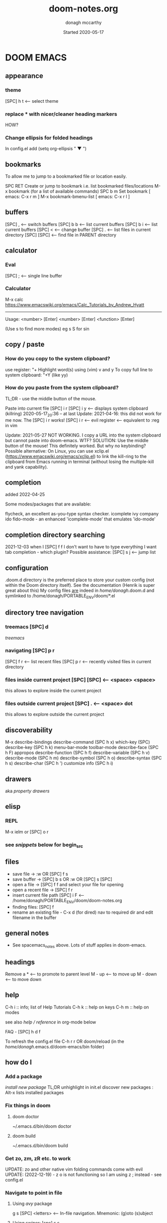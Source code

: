 #+TITLE:   doom-notes.org
#+DATE:    Started 2020-05-17
#+AUTHOR:  donagh mccarthy
#+FILEPATH: ~/PORTABLE_ENV/doom/xHELP/doom-notes.org
#+STARTUP: overview
#+options: il
#+tags:    help orgmode org-mode donaghs
#+EDITED:  2023-07-12; 2023-04-07; 2023-02-24; 2023-01-03; 2022-12-19; 2022-12-16; 2022-09-25


* DOOM EMACS
** appearance
*** theme
    [SPC] h t <-- select theme
*** replace *** with nicer/cleaner heading markers
HOW?
*** Change ellipsis for folded headings
In config.el add
(setq org-ellipsis " ▼ ")
** bookmarks
To allow me to jump to a bookmarked file or location easily.

SPC RET  Create or jump to bookmark i.e. list bookmarked files/locations
M-x bookmark (for a list of available commands)
SPC b m  Set bookmark   [ emacs: C-x r m ]
M-x bookmark-bmenu-list [ emacs: C-x r l ]

** buffers
[SPC] ,                <-- switch buffers
[SPC] b b              <-- list current buffers
[SPC] b i              <-- list current buffers
[SPC] <                <-- change buffer
[SPC] .                <-- list files in current directory
[SPC] [SPC]            <-- find file in PARENT directory
** calculator
*** Eval
[SPC] ; <-- single line buffer
*** Calculator
M-x calc
https://www.emacswiki.org/emacs/Calc_Tutorials_by_Andrew_Hyatt
-----
Usage:
<number> [Enter]
<number> [Enter]
<function> [Enter]

(Use s to find more modes)
eg s S for sin
** copy / paste
*** How do you copy to the system clipboard?
use register: "+
Highlight word(s) using (vim) v and y
To copy full line to system clipboard: "+Y (like yy)
*** How do you paste from the system clipboard?
TL;DR - use the middle button of the mouse.

Paste into current file
[SPC] i r
[SPC] i y <-- displays system clipboard (killring) 2020-05-17_20:36 -- at last
Update: 2021-04-16: this did not work for me now. The [SPC] i r works!
[SPC] i r <-- evil register <-- equivalent to :reg in vim

Update: 2021-05-27 NOT WORKING. I copy a URL into the system clipboard but cannot paste into doom-emacs. WTF?
SOLUTION: Use the middle button of the mouse! This definitely worked. But why no keybinding?
Possible alternative:
On Linux, you can use xclip.el (https://www.emacswiki.org/emacs/xclip.el) to link the kill-ring to the clipboard from Emacs running in terminal (without losing the multiple-kill and yank capability).
** completion
:about:
added 2022-04-25
:end:
Some modes/packages that are available:

flycheck, an excellent as-you-type syntax checker.
icomplete
ivy
company
ido
fido-mode - an enhanced 'icomplete-mode' that emulates 'ido-mode'
** completion directory searching
2021-12-03
when I [SPC] f f I don't want to have to type everything I want tab completion - which plugin?
Possible assistance:
[SPC] s j <-- jump list

** configuration
.doom.d directory is the preferred place to store your custom config (not within the Doom directory itself).
See the documentation (Henrik is super great about this)
My config files __are__ indeed in /home/donagh/.doom.d and symlinked to /home/donagh/PORTABLE_ENV/doom/*.el

** directory tree navigation
*** treemacs [SPC] d
[[treemacs]]
*** navigating [SPC] p r
[SPC] f r <-- list recent files
[SPC] p r <-- recently visited files in current directory

*** files inside current project [SPC] [SPC]   <-- <space> <space>
this allows to explore inside the current project
*** files outside current project [SPC] .  <-- <space> dot
this allows to explore outside the current project
** discoverability
M-x
describe-bindings
describe-command (SPC h x)
which-key   (SPC)
describe-key (SPC h k)
menu-bar-mode
toolbar-mode
describe-face (SPC h F)
appropos
describe-function (SPC h f)
describe-variable (SPC h v)
describe-mode (SPC h m)
describe-symbol (SPC h o)
describe-syntax (SPC h s)
describe-char (SPC h ')
customize
info (SPC h i)
** drawers
aka [[property drawers]]

** elisp
*** REPL
M-x ielm or [SPC] o r
*** see [[snippets]] below for begin_src
** files
- save file -> :w OR [SPC] f s
- save buffer -> [SPC] b s OR :w OR [SPC] s [SPC]
- open a file -> [SPC] f f and select your file for opening
- open a recent file -> [SPC] f r
- insert current file path [SPC] i F <-- /home/donagh/PORTABLE_ENV/doom/doom-notes.org
- finding files: [SPC] f
- rename an existing file - C-x d (for dired) nav to required dir and edit filename  in the buffer
** general notes
- See spacemacs_notes above. Lots of stuff applies in doom-emacs.
** headings
Remove a * <-- to promote to parent level
M - up <-- to move up
M - down <-- to move down
** help
C-h i    :: info; list of Help Tutorials
C-h k    :: help on keys
C-h m    :: help on modes

see also [[help / reference]] in org-mode below

FAQ - [SPC] h d f

To refresh the config.el file
C-h r r
OR doom/reload (in the /home/donagh/.emacs.d/doom-emacs/bin folder)

** how do I
*** Add a package
[[install new package]] TL;DR unhighlight in init.el
discover new packages : Alt-x lists installed packages
*** Fix things in doom
**** doom doctor
     ~/.emacs.d/bin/doom doctor
**** doom build
     ~/.emacs.d/bin/doom build
*** Get zo, zm, zR etc. to work
UPDATE: zo and other native vim folding commands come with evil
UPDATE: (2022-12-19) - z o is not functioning so I am using z ; instead - see config.el
*** Navigate to point in file
**** Using [[avy]] package
g s [SPC] <letters> <-- In-file navigation.
Mnemonic: (g)oto (s)ubject
**** Using swiper: [spc] s s
*** Set up [SPC] shortcuts
Edit ~/PORTABLE_ENV/doom/config.el
e.g. [SPC] w w for write and quit

*** Shortcut to config dir [SPC] f p
*** Split window vert - Ctrl x 3
*** Have hinting when file-searching - ivy
2021-12-03
say I press [SPC] f f : I would like hints / popup to select file (there is jump list but...)
*** Go to my private config
[SPC] f p      <-- go to my config folder
*** Publish to html/pdf/Latex
M-x org-export-dispatch SPC m e
OR
C-c C-e
** icons
M-x all the icons 

- see config.el and https://github.com/domtronn/all-the-icons.el
https://github.com/domtronn/all-the-icons.el/wiki
 python
 coffee
*** I would like to upgrade the leading * to something nicer
How do I achieve this?
** images
images can be displayed within the buffer with the following command: C-c C-x C-v (org-toggle-inline-images) <-- z i
OR Move over image / link and press [Enter]

[[/run/media/donagh/01d4c077-4709-4b5b-9431-087bc9060d68/REPOSITORIES/images/square-wheel-cartoon.png]]
[[/run/media/donagh/01d4c077-4709-4b5b-9431-087bc9060d68/REPOSITORIES/images/2_png_files/Pierse_Brosnan.png]]

[/run/media/donagh/01d4c077-4709-4b5b-9431-087bc9060d68/REPOSITORIES/images/00TEST/selfie.png][selfie]]

This is an image of a thrush.
[SPC] w o to enlarge window
** installation notes
*** install
from https://github.com/hlissner/doom-emacs
*** config files
"doom install will deploy three files to your DOOMDIR (/home/donagh/.doom.d)
_init.el_
    Where you’ll find your doom! block, which controls what Doom modules are enabled and in what order they will be loaded.
    This file is evaluated early in the startup process, before any other module has loaded.
_config.el_
    Where 99.99% of your private configuration should go. Anything put here will run after all other modules have loaded.
_packages.el_
    Where you declare what packages to install and where from.
   
*** configuration
/home/donagh/.doom.d/*
These files are symbolic linked to /home/donagh/PORTABLE_ENV/doom/* - to keep my config if reinstalling
/home/donagh/.emacs/doom-emacs/init.el

** keybindings
See also [[shortcuts]] below
-----------------------------------------------------------------
doom-emacs
-----------------------------------------------------------------
[SPC] m        <-- local to to the file type
[SPC] :        <-- M-x
gi             <-- go to previous insert position
[SPC] f p      <-- go to my config folder
C-S-f          <-- toggle full screen - equivalent to F11
C-=            <-- increase text size - equivalent to zoom in
C-_            <-- decrease text size - equivalent to zoom out
[SPC] f p      <-- select file from doom-emacs config
[SPC] w v      <-- split vertical

-----------------------------------------------------------------
DONAGHS
-----------------------------------------------------------------
[SPC] w [SPC]  <-- save-buffer = [SPC] f s

** line numbers
[SPC] t l <-- toggles line numbers (which are relative by default)
Mnemonic: (t)oggle (l)ine-numbers
** links
*** [ [link] ][ description ]] <<< with NO spaces
*** Make links
**** Method 1
[SPC] l OR C-c C-l <-- In normal mode
Then type info
For infile ref: the headlines
For external file: file: <filepath>
For elisp: elisp: org-agenda
Others are available
Example:
[[https://www.donaghmccarthy.ie][donaghmccarthy.ie]]
**** Method 2
[SPC] m l l
Then type in the name of the link and then the description
**** Method 3
Type [[x][]]
and put the link / URI instead of x and the description in the second pair of [].
**** To a heading
example:
[[file+emacs:org.org][Health]]
which is the below with a ] at the end (which hides the details)
[[file+emacs:org.org][Health]

** magit
[[Magit][Magit]]

** markdown for emacs
Bold *bold*
Italic /italic/
Underline __underline__
Strikethrough ~strikethrough~
** math
#+CONSTANTS: pi=3.14159265358979323846
** minor modes
*** To check available minor modes -> C-h m
*** testing links
+ [[projects][projects]]

** packages
see also org-mode/packages
*** emacs
REM: DOOM doesn't use emacs packages.el it uses straight.el instead for package management. Use init.el
**** install new package
Unhiglight in init.el
The following does not apply to Doom emacs. For Doom emacs,
[SPC] : (or M-x)
Then type: package-install (but this only installs if for the current sesssion - best is to use packages.el)
------
in packages.el (require '<package>) and then ->% doom sync
**** to run a package
   M-x (also [SPC] :)
   - list-packages (available, installed, builtin )
**** List available, built-in and installed packages
[SPC] : list-packages
*** INSTALL Packages in doom-emacs
**** Add new package

https://github.com/hlissner/doom-emacs


From packages.el

;; To install SOME-PACKAGE from MELPA, ELPA or emacsmirror:
;(package! some-package)
;; EXAMPLE to install rec-mode [cf. AUR recutils - Set of tools and libraries to access plain text databases called recfiles ]
(package! rec-mode)
then do -> % doom sync


Packages are declared in packages.el files.

Use -> % doom build after adding a package (or doom doctor if there are problems)

**** How do I browse available packages availble in doom-emacs?

M-x package-refresh-contents
M-x list-packages
(current example is pdfgrep - which is present on 2022-09-25 )
Some hints at https://github.com/doomemacs/doomemacs/issues/1468
Note: The preferred (only?) way to install non-built-in packages is via packages.el

**** Plain emacs
- M-x packge-install
- in config.el (use-package origami)
*** avy
**** About
For fast navigation within a file.
Like easymotion plugin in vim
NOTE: pre-installed in doom
In-file navigation - specifically on current screen. Highlights using one or two letter pairs to highlight the target
**** Commands
g s [SPC] <letter> <-- In-file navigation. <-- avy
First the gs [SPC] will dim the text and then <letter> will be highlighted

OR

g s s CHAR1 CHAR2 and then select the single letter <-- swiper
Example:
To move to f of fruit <-- g s s fr then press hl letter

elephants in your head
oranges are not the only fruit
plain herds are better than awful
*** from github
**** About
see
**** Org-roam
***** Install
Successful on 2020-08-04
In [[file:packages.el][Packages.el]]
(package! org-roam
  :recipe (:host github :repo "org-roam/org-roam"))

*** counsel
*** company
A modular text completion framework

*** dired
:about:
File explorer
New buffer below showing the contents of (current) directory
:end:
**** A short intro to Dired
Dired is how you interface with a directory
Name comes from Directory Editor
Move with h,j,k,l
toggle ( for simple view
enter to go into a directory
- to go back up
+ and enter a file name to create a directory
d to mark for deletion, x to delete
space . to create or find a file
\*/ to select all directories, t to switch between files and directories
U to unselect all
m to mark a specific file or directory
CTRL + w + v window split vertically
CTRL + w + w to switch windows
C copy to another window
R move to another window
dired-do-what-i-mean-target set to true
i to edit file/dir name
**** Commands
C-x d OR [SPC] .  OR [SPC] f d

Close with q

To remove details: ( [ie show file/dir names only]
To go to parent:   -
Add a new directory: +
Delete: D [to mark the file/dir] then x
Copy: D [to mark the file/dir] then C
chmod: M
Select only directories: /* and then t to toggle between directories and files
Select a file or directory: m and then u to unselect
CONFLICT HERE: 'u' in dired unmarks, but evil-mode it is undo
Change a file / dir name: i and then make changes

*** evil
:about:
NOTE: Pre-installed in doom
vim bindings for emacs / DOOM
:end:
**** evil-snipe
Navigating in files - short distances [but see [[avy]]]
Enable: M-x evil-snipe <-- toggles on/off
f <letter> highlights all <letter>s forward and ; moves to next one.
NOTE: For more comprehensive in-file search look at avy.
*** eww
:about:
    emacs web browser M-x e
:end:
*** origami
folding in markdown
*** flycheck
Syntax highlighting
cf. flymake
*** flymake
Syntax highlighting

*** helm
a generic completion mechanism for Emacs - in insert mode.
see also : ivy, vertico (below)
*** image-dired
For viewing images (not great)
*** ivy
Ivy, a generic completion mechanism for Emacs - in insert mode.

Useful when searching for files with [SPC] f f and tab completion
Toggle ivy using M-x ivy
Select one string from a list of strings in a pop-up instead of having to type it out.
Also there is a jumplist available with ivy. [SPC] s j
*** neotree
- use [[treemacs]]
View directory tree in a panel
added (require 'neotree) to config.el on 2020-05-20
*** nov.el

https://depp.brause.cc/nov.el/

Major mode for reading novels in emacs
Usage
Open the EPUB file with C-x C-f [ or SPC f f ] ~/novels/novel.epub, scroll with SPC and switch chapters with n and p.
More keybinds can be looked up with F1 m.


**** Issues
2023-02-24
Not working. Can't open the epub file.
*** org-babel

Org babel transforms the lowly executable source block into a complete literate programming environment,
Invoke using <s[TAB] <language>

Example:

#+BEGIN_SRC python
#!/usr/sbin/python
def fib(n):
    a = 0
    b = 1
    for _ in range(n-1):
        a, b = b, a+b
    return b if n > 0 else 0

print(fib(5))
print("done")

#+END_SRC

#+RESULTS:
: None





Allows to have short snippets of code that can be run inside org-mode. ?Literate programming?
See [[snippets ][snippets]] below

*** projectile
**** About
 Its goal is to provide a nice set of features operating on a project level without introducing external dependencies

cf. also projectile for treemacs
**** Background
REM: Projectils confines the scope of files available to those in the project you selected with [SPC] p p
-----
If you are more familiar with IDEs like Eclipse or IntelliJ, you probably already have a concept of a project in your mind. It’s basically a folder for a particular codebase (probably under version control) that is pretty much a cohesive unit that you work on independently. In Emacs, this grouping and identification is usually managed by Projectile. With Doom, this is installed by default.

from https://medium.com/urbint-engineering/emacs-doom-for-newbies-1f8038604e3b
'
In order to manage projects that you already have, you need to let Projectile know where the projects reside.
Inside of Doom, you do this by modifying the init.el inside your own custom configuration folder:

    /home/donagh/.emacs.d/modules/private/<your-user-name>/init.el

For example, my username is “jdemaris” so my folder is /home/donagh/.emacs.d/modules/private/jdemaris is my custom folder. Keeping all of your changes in here makes it safer to update the Doom config whenever new versions come out. Inside of my init.el file, I have added a number of Projectile projects:

    (projectile-add-known-project "/home/donagh/Projects/playground/elixir")
    (projectile-add-known-project "/home/donagh/Projects/playground/otp")
'

    test addition
**** Commands
REM: The projects must be made known to Doom in the init.el file. cf.[[Background][Background]]
---------
[SPC] p p (OR in the Doom splash screen select open project)
**** Idea of a project
*** swiper
For searching for text in a buffer
[SPC] s b
[SPC] s s  <-- swiper that is not line based - input two letters and [ENTER]
*** treemacs
**** About
View directories in a tree structure in a separate panel
**** Commands
[SPC] d
M-x treemacs <-- opens explorer for CURRENT directory
[SPC] d <-- toggles close / open
:q in treemacs pane to quit OR [SPC] b d
use vim keys for navigating
*** vertico
[[https://docs.doomemacs.org/latest/modules/completion/vertico/][vertico online]]

This module enhances the Emacs search and completion experience, and also provides a united interface for project search and replace, powered by ripgrep.
It does this with several modular packages focused on enhancing the built-in completing-read interface, rather than replacing it with a parallel ecosystem like ivy and helm do.
** projects
*** manage projects

using [[projectile][projectile]]
-----
If you are more familiar with IDEs like Eclipse or IntelliJ, you probably already have a concept of a project in your mind. It’s basically a folder for a particular codebase (probably under version control) that is pretty much a cohesive unit that you work on independently. In Emacs, this grouping and identification is usually managed by Projectile. With Doom, this is installed by default.

from https://medium.com/urbint-engineering/emacs-doom-for-newbies-1f8038604e3b
"
In order to manage projects that you already have, you need to let Projectile know where the projects reside.
Inside of Doom, you do this by modifying the init.el inside your own custom configuration folder:

    /home/donagh/.emacs.d/modules/private/<your-user-name>/init.el

For example, my username is “jdemaris” so my folder is /home/donagh/.emacs.d/modules/private/jdemaris is my custom folder. Keeping all of your changes in here makes it safer to update the Doom config whenever new versions come out. Inside of my init.el file, I have added a number of Projectile projects:

    (projectile-add-known-project “/home/donagh/Projects/playground/elixir”)
    (projectile-add-known-project “/home/donagh/Projects/playground/otp”)"
    test addition
** property drawers

Property drawers stay folded by default, and are intended to store a collection of key-value pairs, but they don't get exported by default, and so are a good way to keep your notes and your writing together and then export, as needed when drafting is done.

Example of propert drawer. Use the TAB key to fold/unfold it.
:contents:
This is a drawer. Use the TAB key to fold/unfold it.
:end:
** search in buffer
[[search]] in current buffer

g s [SPC] <letters> <-- In-file navigation. (This is the avy package)

** shortcuts
See also [[keybindings]] above
Set in /home/donagh/PORTABLE_ENV/doom/config.el
-----------------------------------------------------------------
;; Donaghs - the following keybinding *did* work. :n indicates normal mode
-----------------------------------------------------------------
(map! :n "Q" 'org-babel-execute-src-block ) ;; Quantify!
d" 'treemacs ) ;; Directory for files / folders
(map! :n "tt" 'org-todo )
(map! :n "ts" 'org-schedule )
a" 'org-agenda )
w SPC" 'save-buffer )
j" 'outline-next-visible-heading )
k" 'outline-previous-visible-heading )
l" 'org-insert-link )
and
C-h r r to refresh config.el file

** tags :tags:

To make a tag (only on headlines) add a colon before and after a word like this :tags: Now 'tags' is a tag.

To search for a tag C-c \ OR C-c / m
SPC m l


" An excellent way to implement labels and contexts for cross-correlating information is to assign tags to headlines. "
tags are words preceded by : and ending in : e.g. :donaghs: or :work: - these can then be searched using  C-c \ OR C-c / m
see https://www.gnu.org/software/emacs/manual/html_node/org/Tag-searches.html#Tag-searches
** themes
[SPC] h t

OR M-x load-theme <-- opens available themes

Preferred theme:
2022-01-01
tsdh-dark        :: Sky blue headlines w green subs
Others:
doom-solarized-dark :: Sky blue headlines w. yellow subs
doom-acario-dark :: Blue headlines with purple subs
doom-dark+       :: Dim sky blue headlines with dim pink subs
doom-molokai     :: Cerise headlines with orange subs
doom-material    :: Gre/blue headlines w dim purple subs
** tramp
[[Tramp][Tramp]]
** sparse trees
[SPC] m s s r <pattern>
For filtering all but what you want to see
C-c / r <pattern>
eg C-c / r navig
*** windows
[SPC] w
[SPC] w L <-- to split window
[SPC] w w (toggles) <-- to move to next window

** yasnippets

webref:https://arjanvandergaag.nl/blog/using-yasnippet-in-emacs.html

   Yasnippet & Yasnippet-snippets
   [SPC] i s
  This is the "incrementally" snippet in text-mode.

[SPC] i s or just <s [TAB]


The following was a begin src block
#+BEGIN_SRC emacs-lisp
(defun great (name)
  (concat "Hello " name))

(great "Dolly")

#+END_SRC

#+RESULTS:
: Hello Dolly


(To execute: M-x org-babel-execute-source-block :: I made a keybinding to do this. It is Q )


<s and [TAB]

#+BEGIN_SRC emacs-lisp
(+ 11 43)
#+END_SRC

#+RESULTS:
: 54

ANOTHER EXAMPLE

#+BEGIN_SRC emacs-lisp
(message "hello Dolly")
(+ 222 (* 88 32))
#+END_SRC

#+RESULTS:
: 3038

Then press Q to get...
#+RESULTS:
: 3038



<l and [TAB]
#+BEGIN_EXPORT latex
/rarrow
#+END_EXPORT



appear
defamation

** workspaces
[SPC] [TAB] n create new workspace
[SPC] [TAB] <#> switch to Workspace <#> Displayed at bottom of window.

* Org-mode
:about:
THIS!
A markup language with great flexibility and options to do many, many things.
Maybe see [[file:~/sd64/TODO/ORG-MODE/first.org][first.org]]  for my preliminary notes
:end:
** agenda / scheduling
My aliases:
t a      <-- agenda
t s      <-- schedule
t a t 18 r <-- list all todos
*** NOTES on Agenda
Agenda - [SPC] a and select from list
SCHEDULE - [SPC] a s OR C-c C-s
DEADLINE C-c C-d - to
*** SHORTCUT New todo --> tt
*** SHORTCUT New schedule --> ts
*** Agenda - to view agenda beyond this week: eg next four weeks --> 28 t a a
***** Here's a link with good answers
    https://stackoverflow.com/questions/32423127/how-to-view-the-next-days-in-org-modes-agenda#32426234
*** Schedule - How to
**** First, need to be on a headline item *** etc. not a plain list i.e. -
then
    t s
    C-c C-s and select date using C-j, C-h etc.
**** To set the time
SCHEDULED: <2020-07-04 Sat 09:50>
At the prompt insert the time e.g. 09:50
**** Repeat schedule - e.g.  every week +1w add inside <> as in the example below
    - Weekly shop
    SCHEDULED: <2020-06-13 Sat +1w>
    NOTE: This doesn't appear in the global TODOS because this file is not "registered" in the list of files to be checked.
**** To view schedules ie your agenda
t a a <-- to view agenda for coming week
31 t a a <-- to view agenda for coming month i.e. 31 days
Shown in light green
To appear in the global TODOS because the file must be "registered" in the list of files - how?

REM: Use z in this view to select desired period e.g. week/month
**** To register a file for TODOs
*** Deadline - How todo
[SPC] m d d or C-c C-d
**** View Deadlines
[SPC] a a & deadlines shown in pink

*** Register org-directory and org-agenda-files - see config.el
** checkboxes - Make a new checkbox i.e. [ ]

rem C-c C-c to update progress

Note: Checkboxes are not included in the global TODO list so they are often great to split a task into a number of simple steps.
**** checkbox
my ]] shortcut conflicts with making manual links ending in ]]. This is resolved by using the quickie C-c C-l
The shortcut (set in autokey) is ]] --> - [ ] (set in Autokey). To toggle checkmark, with cursor inside brackets, C-c C-c
or replace ' ' with X (or vice versa)
[/] for n of m items
[%] for percent
**** this [1/3]
rem C-c C-c to update progress
- [ ] Another item
- [ ] This funny one C-c C-x C-b
- [X] this item [2/2]
  - [X] Subitem 1
  - [X] Subitem 2
** convert heading into a todo
tt and then select from menu
Example - hover over STRT and press tt
**** .STRT
** clock mode
M-x org-clock-in
M-x org-clock-out
M-x org-clock-report
etc.

webrefs:

Clocking commands --> https://orgmode.org/manual/Clocking-commands.html

Clock table --> https://orgmode.org/manual/The-clock-table.html

** drawers
[[property drawers]]
** help
*** reference
*** In doom-emacs
[SPC] h d h :: Documetation (located at /home/donagh/.emacs.d/docs/index.org)

[SPC] h i   :: inline help
OR
M-x info    :: the help manual

*** Books
[[file:/run/media/donagh/c60cbdfc-37a8-4e08-b2dd-6286d16beb3d/SD35-BACKUP/books/Computer_books/Org_Mode_Compact_Guide.pdf][Org Mode Compact Guide]] (PDF)
*** Websites
[[https://www.orgmode.org][orgmode.org]]
https://orgmode.org/worg/               :: wiki for org-mode
https://orgmode.org/worg/org-faq.html   :: FAQ
** ISSUES
*** DONE Circles instead of asterisks FIXED
In init.el add (org +pretty) and sync. Also (org-bulllets) maybe.
On 2022-11-21 similar problem. I made an new temporary file newtodos.org and incrementtally imported everything piece by piece and thereby eliminated the problem.
*** DONE [SPC] a t nor [SPC] t t are functioning - not displaying global TODOS in a list - FIXED
    ERROR MSG: Wrong type argument: stringp,<filepath> ::
    TRIED:
    commenting out (org +pretty) and (org-bullets) in init.el.
    moved the newly created Custom.el to ~/.doom.d/original to see if _it_ is causing problems
    changed ~/all_org/org to /home/donagh/all_org/org - DID NOT WORK
    in config.el change (setq *** '~/all_org/org) to (setq *** '/home/donagh/all_org/org) - DID NOT WORK
    in config.el change (setq *** '/home/donagh/all_org/org) to (setq *** "/home/donagh/all_org/org") - THIS WORKED!!!
*** DONE Directory 'hints' when going to open a file with [SPC] f f
I think it needs Avy or Ivy or some other package like it
*** DONE Can't list agenda or TODOS after replacing directory - FIXED
**** ISSUE - 2020-10-03 - I changed org directory from ~/ALL_ORG/org to ~/all_org/org
Now I can't list agenda or todo using [SPC] a a / [SPC] a t
I did change the files config.el and init.el but to not great avail
Solution: restart doom and/or doom sync

STATUS - 2020-10-03 FIXED
** links
To make a link:
SPC L  then pick the type e.g. file,

To make a link to a heading in another file

** org-mode keywords HEADINGS
*** Method 1
In config.el add:
  (setq org-todo-keywords
    '((sequence "TODO(t)" "NEXT(n)" "|" "DONE(d!)")
      (sequence "BACKLOG(b)" "PLAN(p)" "READY(r)" "ACTIVE(a)" "REVIEW(v)" "WAIT(w@/!)" "HOLD(h)" "|" "COMPLETED(c)" "CANC(k@)")))

The vertical bar separates the ‘TODO’ keywords (states that need action) from the ‘DONE’ states (which need no further action).
If you do not provide the separator bar, the last state is used as the ‘DONE’ state.

*** Method 2

Close doom-emacs

To add a new keyword:
/Open Welcome to the Emacs shell
see /home/donagh/PORTABLE_ENV/doom/dot_e_m_l_o_config.el
basically just symlink the files after a reboot
ln -s /home/donagh/PORTABLE_ENV/doom/dot_e_m_l_o_config.el ~//.emacs.d/modules/lang/org/config.el


~/PORTABLE_ENV/doom/xHELP
 //home/donagh//.emacs.d/modules/lang/org/config.el

and add in the REPT(r)
Then run doom sync and re-open doom-emacs
On 2021-09-30 I changed HOLD to HAPPENING for events that are under sail and /or ongoing. Repeated this on new install Oct 2021.

*** Method 3 <- this worked on 2023-02-10

I did a vimdiff and discovered that I only have to do the following
Replace lines in file: /home/donagh/.emacs.d/modules/lang/org/config.el
with
           ;"LOOP(r)"  ; A recurring task
           "STRT(s)"  ; A task that is in progress
           "WAIT(w)"  ; Something external is holding up this task
           ;;"HOLD(h)"  ; This task is paused/on hold because of me
           "HAPPENING(h)"  ; This task is happening
           "REPEAT(r)"  ; This task is recurring
           "READING(g)"  ; To promote my renascent reading habit
           "MAINTENANCE(m)"  ; For House and IT

** packages for org-mode
*** org-brain: Create a personal wiki or knowledge base using Org Mode
*** org-capture: To quickly capture a note and save it for easy recapture
**** org-capture commands
[SPC] X
[SPC] n n
stored in /home/donagh/PORTABLE_ENV/doom/org
stored in /home/donagh/Dropbox/org-mode/org/
There are a number of templates to save notes to

    In Doom it's waaay easier than Spacemacs IMHO:
    [SPC] X
    [SPC] n
    [SPC] n n <-- new note with the following options:  pers notes, pers todo, journal, templates, templates for projects
    [SPC] n F <-- Browse notes
    [SPC] n s <-- Search notes for text

*** org-present: Create presentations using Org Mode

*** org-ref: Manage citations and references within Org documents
*** org-refile: Move a Heading and all it's contents to another location within the file.

** register org directory
to allow orgmode agenda/todos to be listed with t a t
see config.el
also, ensure that there is a symlink between Dropbox and ~/all_org on the Toshiba laptop
** search
Search current buffer:
1. /               <-- vim-like buffer search
2. gss CHAR1 CHAR2 <-- this is avy
3. [SPC] s b       <-- Swiper = 'isearch-forward'
   [SPC] s s       <-- Swiper that is not line-based
4. f term          <-- evil-snipe [SPC] : evil-snipe-mode enable / disable (basically vim jump motions f,F t,I ; , etc. )
** shortcuts
Set in [[file:config.el][config.el]]
*** Modifier keys

M = Alt; S = Shift; C = Ctrl; RET = Enter / Return

- Alt RET = M RET --> New list item at same level
- M-S RET = [ ] if done at a list item
-
-
-
*** Donaghs shortcuts
[SPC] w [SPC] <-- save-buffer
AND
[SPC] s [SPC] <-- save-buffer
** tables
see [[https://orgmode.org/manual/Built_002din-Table-Editor.html#Built_002din-Table-Editor][org-mode tables]] (webref)

*** insert table
Type:
|-
|name  |address  |age  |
|-

then press TAB to get this:

|------+---------+-----|
| name | address | age |
|------+---------+-----|
|      |         |     |

*** example table
|-------+-------------+----------------------|
| name  | address     |                  age |
|-------+-------------+----------------------|
| Denis | Ballygran   |                   43 |
| Joe   | Charleville |                   33 |
| Mary  | Mallow      |                   44 |
|       | SUM         |                  120 |
|       |             |                      |
|       |             |          @2$3 + @3$3 |
|       |             | (calc-eval 'C2+C3')? |

*** table commands
S-TAB OR M-a    :: move to column left
M-LEFT          :: move column to the left
M-S-LEFT        :: kill column i.e. delete column
M-UP            :: move row up
M-S-UP          :: kill row
S-UP            :: swap with cell above
C-c -           :: insert horizontal rule below current line
C-c ^           :: sort lines (options will be given)
C-c +           :: sum rows above :: to insert,  p followed by TAB
*** spreadsheet
[[https://orgmode.org/manual/The-Spreadsheet.html#The-Spreadsheet][The Spreadsheet]] (webref)
The table editor makes use of the Emacs Calc package to implement spreadsheet-like capabilities.
C-c ?           :: get coordinates of a cell
C-c }           :: toggle coordinates in the table
calc-eval       :: to evaluate an expression using calc (seems to be missing in doom-emacs?)

** todos
To call TODO menu or make a new todo :
  tt OR C-c C-t and select from the menu
*** Add TODO item
C-c C-t OR tt and select from the menu
*** Priorities
S-uparrow / S-downarrow on a headline - default [#B]
**** [#A] Test
*** Progress Markers
TODO [1/2] [50%] progress markers - without checkboxes
**** DONE item 1
     CLOSED: [2020-05-15 Fri 15:43]
**** item 2
**** .TODO item 3

** zArchive
*** org-roam
**** About
2020-08-04
    A plain-text personal knowledge management system
    org-mode implementation of Roam as in RoamResearch - networked notetaking
    Keypoint is that it has back-links so you can build up a network of information points
**** Install
Successful on 2020-08-04
In [[file:packages.el][Packages.el]]
(package! org-roam
  :recipe (:host github :repo "org-roam/org-roam"))
  and in [[file:config.el][config.el]]  under :lang (org +roam)
**** Commands
[SPC] n r
then
I for insert new blank file
r for buffer showing backlinks
g for graph of information points

**** Links
https://www.orgroam.com/
https://www.orgroam.com/manual/Getting-Started.html#Getting-Started

*** org-capture
It's essentially a templating system for various types of notes e.g. journal, personal todos
Save personal notes to [[/home/donagh/Dropbox/org-mode/org/notes.org][notes.org]] using [SPC] X n
*** convert csv to org file
* Magit
:about:
For managing git files and repos using emacs. Sublime is too small a term for it.

Magit is a complete text-based user interface to Git. It fills the glaring gap between the Git command-line interface and various GUIs, letting you perform trivial as well as elaborate version control tasks with just a couple of mnemonic key presses. Magit looks like a prettified version of what you get after running a few Git commands but in Magit every bit of visible information is also actionable to an extent that goes far beyond what any Git GUI provides and it takes care of automatically refreshing this output when it becomes outdated. In the background Magit just runs Git commands and if you wish you can see what exactly is being run, making it possible for you to learn the git command-line by using Magit.

Using Magit for a while will make you a more effective version control user. Magit supports and streamlines the use of Git features that most users and developers of other Git clients apparently thought could not be reasonably mapped to a non-command-line interface. Magit is both faster and more intuitive than either the command line or any GUI and these holds for both Git beginners and experts alike.


:end:
** Check version
M-x magit-version
** Webrefs
Homepage                       :: https://magit.vc/

What's new in magit            :: https://www.masteringemacs.org/article/what-new-in-magit-2x
Intro to magit                 :: https://www.masteringemacs.org/article/introduction-magit-emacs-mode-git
Guide to magit                 :: https://www.yanboyang.com/magit/

** Usage
First, move to a 'git' project or open a file in a git project e.g. ~/PORTABLE_ENV
[SPC] g g

Or, the long-winded version:

Run M-x magit-status
This command will open up a window (or prompt you for a Git repository if the buffer’s file directory is not under Git control) and display Magit’s status screen
** Commands / aliases
SPC g i      :: git init
SPC g g      :: git status
?            :: show list of (one-letter) options
s            :: stage
c            :: commit incl. write commit message. Then C-c C-c to finish the commit.
l            :: log
l l          :: (in a git file) opens the "short log"
** ISSUES
2022-07-06
Q. When I write the commit message, do I save and how do I complete the commit?
A. Yes, save and then C-c C-c to complete the commit
* which-key
:overview:

This is the temporary buffer that opens at the bottom when you press a key and shows the available keys / options

:end:

M-x which-key   <-- view options for which-key

which-key-show-full-major-mode  -- show all bindings in the map for the current mode
* Tramp
:about:
(Transparent Remote Access, Multiple Protocols)
Remote access to files - TBD
I haven't used it yet. Note added 2022-09-25
Has good reputation.
:end:

* Help for [SPC]
SPC
    SPC find file
    , switch buffer
    . browse files
    : M-x    (Same as Alt-X)
    ; EX
    < switch buffer
    ` eval
    u universal arg
    b x pop up scratch
    ~ toggle last popup
    TAB workspace
        TAB Display tab bar
        . switch workspace
        0 last workspace
        1-9 : x workspace
        L load session
        S autosave current session
        X delete sessions
        [ previous workspace
        ] next workspace
        d delete workspace
        l load workspace from file
        n workspace
        s save workspace to file
        x kill all buffers'
    / search
        i symbols
        I symbols accr. buffers
        b buffer
        d directory
        o Online providers
        p project
    [ prev
        S spelling corr
        [ text size
        b buffer
        d diff
        e error
        h smart jump
        s spelling error
        t todo
        w workspace
    ] next
        S spelling corr
        [ text size
        b buffer
        d diff
        e error
        h smart jump
        s spelling error
        t todo
        w workspace
    b buffer
        B switch buffer
        S sudo edit
        [ prev
        ] next
        b switch ws buffer
        k kill buffer
        n new empty buffer
        o kill other buffers
        s save buffer
        x pop scratch buffer
        z burry buffer
    c code
        d jump to def
        D jump to ref
        e evaluate buffer
        E evaluate and replace
        b build
        r repl
        x list errors
    f file
        . find file
        / find file in project
        > sudo find file
        ? find file from here
        E Browse emacs.d
        P browse private config
        R recent project files
        a find other file
        c open project editor config
        d find dir
        e find file in emacs.d
        p find file in private config
        r recent files
        y yank filename
    g git
        c magit commit
        C magit clone
        G list gists
        L list reps
        P magic pull popup
        R git revert
        S git stage
        U git unstange hunk
        [ previous
        ] next
        b magic blame
        d magic dispatch
        f magic find
        g magit status
        i init repo
        l magit buffer log
        p push popup
        r git revert hunk
        s git status
        t git time matchine
    o open
        M mail
        N neotree
        O reveal proj finder
        b browser
        d debugger
        n neotree
        o reveal in finder
        r repl
        t terminal
    p project
        ! run cmd in project root
        . browse
        / find in project
        c compile project
        o find other file
        p switch project
        r recent project files
        t list project tasks
        x invalidate cache
    q quit
        q save and quit
        Q quit
    r remote
        . browse remote files
        > detect remote changes
        D diff local and remote
        U upload local
        d download remote
        u upload local
    s snippets
        S find snippet
        i insert snippet
        n new snippet
        s find snippet for mode
    t toggle
        F frame fullscreen
        I indente
        b big mode
        f flycheck
        g evil goggles
        h impatient modei indet guides
        l line numbers
        p org-tree-slide-mode
        s flyspell
    w window
        + increase height
        - descr height
        < dec width
        = balance windows
        > incr width
        H move left
        J move down
        K move up
        L move right
        R rotate up
        S split
        W prev
        _ set height
        b bottom right
        c close window
        h left
        j down
        k up
        l right
        n new
        o enlargen
        p mru
        q quit
        r rotate down
        s split
        t top left
        u winner undo
        v vsplit
        w next
        | set width |
    Private
        d     'treemacs  ;; Tree directory for files / folders
        a     'org-agenda
        w w   'message-kill-buffer  ;; like vim
        s SPC 'save-buffer  ;; even simpler than w, like vim
        j     'outline-next-visible-heading
        k     'outline-previous-visible-heading
        l     'org-insert-link
        z     '+org/close-all-folds  ;; z M is such a pain
        c SPC 'calendar ;; quick calendar
        i Y   'clipboard-yank ;; paste from system clipboard; Note: SPC i y (lowercase) pastes from emacs yank
* ISSUES
** TODO zo not working
Date: 2023-01-03
Status: Unresolved

using home-made 'z;' instead (for org/fold-toggle)
Tried doom upgrade. No success.

* zArchive
** Spacemacs notes
A lot of these are useful for doom emacs. Especially, org-mode
*** characters
**** LaTeX
   - Characters: \alpha \rightarrow \beta
see snippets below
*** drawers
A way to hide information and reveal it when required
   Types of drawers:
   - Custom made - see mydrawer below
     To open/close, place cursor on the : line and TAB
     :mydrawer:
     This is the content of my first drawer
     :end:
   - Reserved e.g.  properties drawer
*** files
**** find files [SPC] f f OR [SPC] [SPC]
**** save [SPC] f s
**** copy file [SPC] f c
**** filepath [SPC] f y
     copy full filepath and places it in the clipboard for copying - /home/donagh/PORTABLE_ENV/spacemacs/spacemacs_notes.org
*** folding
**** use the vim system: zc, zo, zm, zr for opening and closing folds.
**** or use S-TAB to cycle through folds
*** formatting
   use the symbols fore and aft OR , x and select
**** bold is *bold*
**** italic is /italic/
**** verbatim is =verbatim=
**** strikethrough +strikethrough+
**** underline _underline_
**** source code / literate programming
    To insert a snippet for source code: [SPC] i s and select begin_src

    Example 1 emacs-lisp
   #+BEGIN_SRC emacs-lisp
   (+ 3 58)

   #+END_SRC

   #+RESULTS:
   : 61

   and then pressing C-x C-e OR C-c C-c will show 61 in the mini buffer

    Example 2 python
   #+BEGIN_SRC python
   print(3+43+43+4)


   #+END_SRC

   #+RESULTS:
   : None

   C-c C-c inside the code block (not working)
   #+RESULTS:
   : None

*** help
**** to get help
   [SPC] h d <varies>
   C-h i     <-- info
   Worg is the org-mode wiki at [[ https://orgmode.org/worg/ ][worg]
*** spacemacs_keybindings
   M is the Alt key
   M-x for package install.

*** killring / clipboard
   [SPC] i y
   and then C-j to scroll down to item you want and [RET] to insert to current buffer

*** links
**** [ link ] [ description ]
**** [[www.google.com] [ google.com] the final ] is missing as it would collapse to what you can see on the next line.
**** URLs / links
    [[https://www.google.com][google.com]]
    [[http://donaghmccarthy.ie][donaghmccarthy.ie]]
**** images / files
    To view the following image:
    [[file:~/Images/chainsaw-haircut.png][chainsaw-haircut]]
    1. make a vert. split. ( [SPC] w v) <-- optional
    2. q to cancel image
    Link to a file
    # C-c l to make a link in the link store
    # , l to find and open that link
    [[/home/donagh/PORTABLE_ENV/spacemacs][link to .spacemacs in PORTABLE_ENV]]

**** C-c C-l will allow to make a link. Link:  & Description:
To make a link start with blank line then C-c C-l
***** link in org file
C-c C-l <name of heading> in side double parens

***** file
C-c C-l (SHORTCUT [SPC] l) then type file: and follow the links
After selecting the file you will be asked for the Description (which is what will appear in the file link)
eg link to todos.org
[[file:~/Dropbox/org-mode/org/todos.org][todos.org]]

***** web-ref

   [[http://www.donaghmccarthy.ie][donaghmccarthy.ie]]

*** multiple org files
   Suppose you have many files that you want org-mode to 'watch'. In the dotspacemacs-configuration-layers of .spacemacs:
   Say, work, school and home.
#+BEGIN_SRC elisp
(setq org-agenda-files (list "/home/donagh/org/work.org"
                             "/home/donagh/org/school.org"
                             "/home/donagh/org/home.org"))
#+END_SRC

#+RESULTS:
| /home/donagh/org/work.org | /home/donagh/org/school.org | /home/donagh/org/home.org |

Press C-c a t to enter the global todo list.

*** spacemacs_navigating
**** switching buffers
- [SPC] b n <-- next buffer
- [SPC] , <-- list buffers (C-j to select)
**** within a file
- [SPC] j l then type link to the line (try it!)
    will show links for every file visible in every window!
**** directory
- [SPC] f t to see directory tree and q to quit
*** options
   Placed at start of file
**** title
    "#+TITLE:
**** options
    "#+OPTIONS: html-style: nil
**** startip
    "#+STARTIP: overview
*** org-capture
   For keeping notes, snippets, thoughts etc.
   org-capture --> , c
   Customize templates --> , c C
